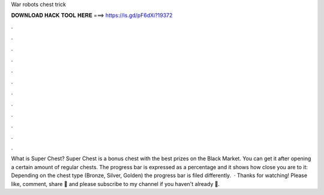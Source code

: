 War robots chest trick

𝐃𝐎𝐖𝐍𝐋𝐎𝐀𝐃 𝐇𝐀𝐂𝐊 𝐓𝐎𝐎𝐋 𝐇𝐄𝐑𝐄 ===> https://is.gd/pF6dXi?19372

.

.

.

.

.

.

.

.

.

.

.

.

What is Super Chest? Super Chest is a bonus chest with the best prizes on the Black Market. You can get it after opening a certain amount of regular chests. The progress bar is expressed as a percentage and it shows how close you are to it: Depending on the chest type (Bronze, Silver, Golden) the progress bar is filed differently.  · Thanks for watching! Please like, comment, share 🙏 and please subscribe to my channel if you haven't already 🙏.